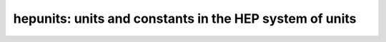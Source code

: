 hepunits: units and constants in the HEP system of units
========================================================
